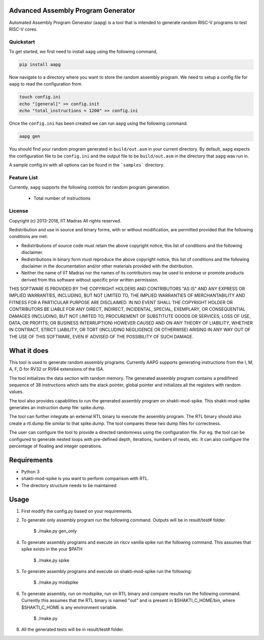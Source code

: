 Advanced Assembly Program Generator
===================================
Automated Assembly Program Generator (``aapg``) is a tool 
that is intended to generate random RISC-V programs
to test RISC-V cores.

Quickstart
----------
To get started, we first need to install ``aapg`` using the following command,

.. code-block:: python

    pip install aapg

Now navigate to a directory where you want to store
the random assembly program. We need to setup a config file
for ``aapg`` to read the configuration from.

.. code-block:: bash

    touch config.ini
    echo "[general]" >> config.init
    echo "total_instructions = 1200" >> config.ini

Once the ``config.ini`` has been created we can run ``aapg``
using the following command.

.. code-block:: bash
    
    aapg gen 

You should find your random program generated in
``build/out.asm`` in your current directory. By default,
``aapg`` expects the configuration file to be ``config.ini``
and the output file to be ``build/out.asm`` in the directory
that ``aapg`` was run in.

A sample config.ini with all options can be found in the ```samples``` directory. 

Feature List
------------
Currently, ``aapg`` supports the following controls for
random program generation.

    * Total number of instructions

License
-------

Copyright (c) 2013-2018, IIT Madras
All rights reserved.

Redistribution and use in source and binary forms, with or without modification, are permitted provided that the following conditions are met:

*  Redistributions of source code must retain the above copyright notice, this list of conditions and the following disclaimer.
*  Redistributions in binary form must reproduce the above copyright notice, this list of conditions and the following disclaimer in the documentation and/or other materials provided with the distribution.
*  Neither the name of IIT Madras  nor the names of its contributors may be used to endorse or promote products derived from this software without specific prior written permission.

THIS SOFTWARE IS PROVIDED BY THE COPYRIGHT HOLDERS AND CONTRIBUTORS "AS IS" AND ANY EXPRESS OR IMPLIED WARRANTIES, INCLUDING, BUT NOT LIMITED TO, THE IMPLIED WARRANTIES OF MERCHANTABILITY AND FITNESS FOR A PARTICULAR PURPOSE ARE DISCLAIMED. IN NO EVENT SHALL THE COPYRIGHT HOLDER OR CONTRIBUTORS BE LIABLE FOR ANY DIRECT, INDIRECT, INCIDENTAL, SPECIAL, EXEMPLARY, OR CONSEQUENTIAL DAMAGES (INCLUDING, BUT NOT LIMITED TO, PROCUREMENT OF SUBSTITUTE GOODS OR SERVICES; LOSS OF USE, DATA, OR PROFITS; OR BUSINESS INTERRUPTION) HOWEVER CAUSED AND ON ANY THEORY OF LIABILITY, WHETHER IN CONTRACT, STRICT LIABILITY, OR TORT (INCLUDING NEGLIGENCE OR OTHERWISE) ARISING IN ANY WAY OUT OF THE USE OF THIS SOFTWARE, EVEN IF ADVISED OF THE POSSIBILITY OF SUCH DAMAGE. 


What it does
=============
This tool is used to generate random assembly programs. Currently AAPG supports generating instructions from the I, M, A, F, D for RV32 or RV64 extensions of the ISA.

The tool initializes the data section with random memory. The generated assembly program contains a predifined sequence of 38 instructions which sets the stack pointer, global pointer and initializes all the registers with random values. 

The tool also provides capabilities to run the generated assembly program on shakti-mod-spike. This shakti-mod-spike generates an instruction dump file: spike.dump.

The tool can further integrate an external RTL binary to execute the assembly program. The RTL binary should also create a rtl.dump file similar to that spike.dump. The tool compares these two dump files for correctness.

The user can configure the tool to provide a directed randomness using the configuration file. For eg. the tool can be configured to generate nested loops with pre-defined depth, iterations, numbers of nests, etc. It can also configure the percentage of floating and integer operations. 

Requirements
=============
- Python 3
- shakti-mod-spike is you want to perform comparison with RTL.
- The directory structure needs to be maintained

Usage
=============
1. First modify the config.py based on your requirements.
2. To generate only assembly program run the following command. Outputs will be in result/test# folder.

         $ ./make.py gen_only
         
4. To generate assembly programs and execute on riscv vanilla spike run the following command. This assumes that spike exists in the your $PATH

        $ ./make.py spike

5. To generate assembly programs and execute on shakti-mod-spike run the following:

        $ ./make.py modspike
        
6. To generate assembly, run on modspike, run on RTL binary and compare results run the following command. Currently this assumes that the RTL binary is named "out" and is present in $SHAKTI_C_HOME/bin, where $SHAKTI_C_HOME is any environment variable.

        $ ./make.py

8. All the generated tests will be in result/test# folder.
